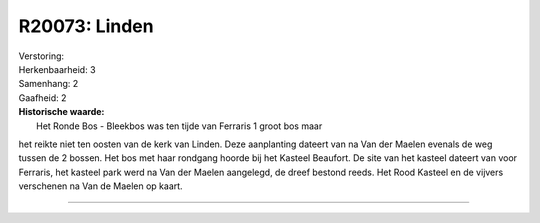 R20073: Linden
==============

| Verstoring:

| Herkenbaarheid: 3

| Samenhang: 2

| Gaafheid: 2

| **Historische waarde:**
|  Het Ronde Bos - Bleekbos was ten tijde van Ferraris 1 groot bos maar
het reikte niet ten oosten van de kerk van Linden. Deze aanplanting
dateert van na Van der Maelen evenals de weg tussen de 2 bossen. Het bos
met haar rondgang hoorde bij het Kasteel Beaufort. De site van het
kasteel dateert van voor Ferraris, het kasteel park werd na Van der
Maelen aangelegd, de dreef bestond reeds. Het Rood Kasteel en de vijvers
verschenen na Van de Maelen op kaart.

--------------

